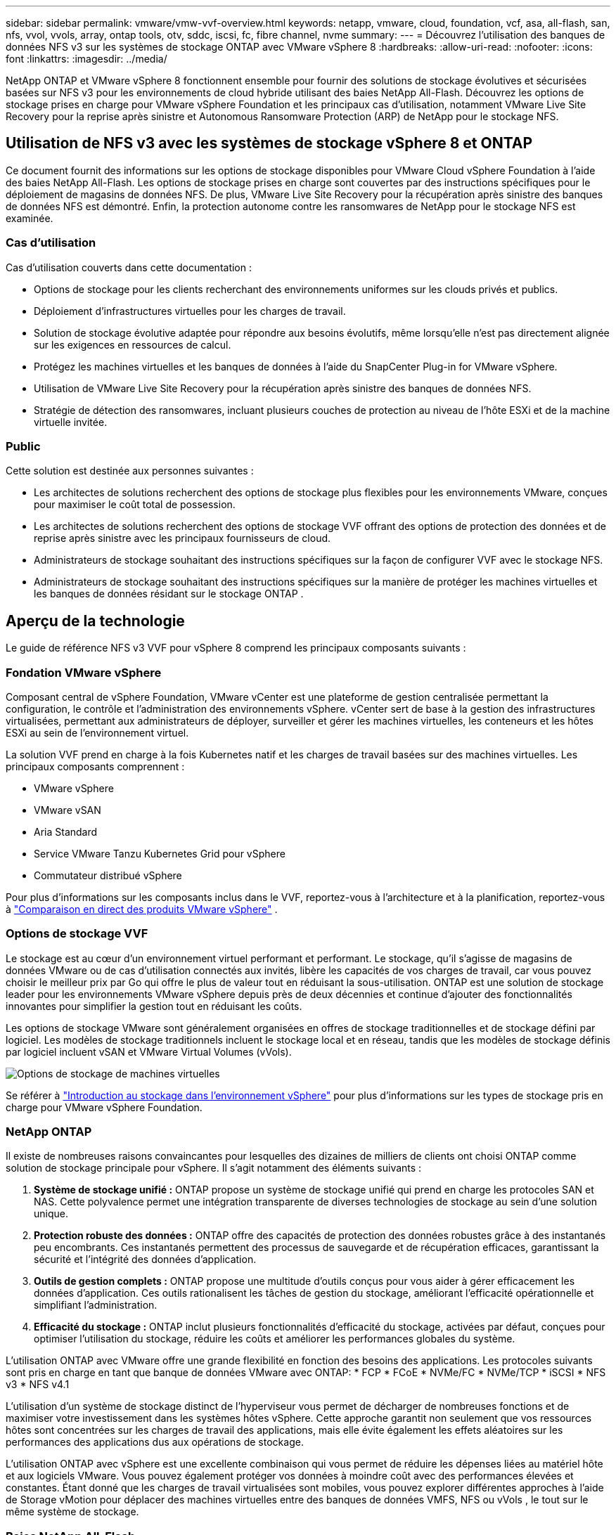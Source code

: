 ---
sidebar: sidebar 
permalink: vmware/vmw-vvf-overview.html 
keywords: netapp, vmware, cloud, foundation, vcf, asa, all-flash, san, nfs, vvol, vvols, array, ontap tools, otv, sddc, iscsi, fc, fibre channel, nvme 
summary:  
---
= Découvrez l'utilisation des banques de données NFS v3 sur les systèmes de stockage ONTAP avec VMware vSphere 8
:hardbreaks:
:allow-uri-read: 
:nofooter: 
:icons: font
:linkattrs: 
:imagesdir: ../media/


[role="lead"]
NetApp ONTAP et VMware vSphere 8 fonctionnent ensemble pour fournir des solutions de stockage évolutives et sécurisées basées sur NFS v3 pour les environnements de cloud hybride utilisant des baies NetApp All-Flash.  Découvrez les options de stockage prises en charge pour VMware vSphere Foundation et les principaux cas d'utilisation, notamment VMware Live Site Recovery pour la reprise après sinistre et Autonomous Ransomware Protection (ARP) de NetApp pour le stockage NFS.



== Utilisation de NFS v3 avec les systèmes de stockage vSphere 8 et ONTAP

Ce document fournit des informations sur les options de stockage disponibles pour VMware Cloud vSphere Foundation à l'aide des baies NetApp All-Flash.  Les options de stockage prises en charge sont couvertes par des instructions spécifiques pour le déploiement de magasins de données NFS.  De plus, VMware Live Site Recovery pour la récupération après sinistre des banques de données NFS est démontré.  Enfin, la protection autonome contre les ransomwares de NetApp pour le stockage NFS est examinée.



=== Cas d'utilisation

Cas d'utilisation couverts dans cette documentation :

* Options de stockage pour les clients recherchant des environnements uniformes sur les clouds privés et publics.
* Déploiement d'infrastructures virtuelles pour les charges de travail.
* Solution de stockage évolutive adaptée pour répondre aux besoins évolutifs, même lorsqu'elle n'est pas directement alignée sur les exigences en ressources de calcul.
* Protégez les machines virtuelles et les banques de données à l’aide du SnapCenter Plug-in for VMware vSphere.
* Utilisation de VMware Live Site Recovery pour la récupération après sinistre des banques de données NFS.
* Stratégie de détection des ransomwares, incluant plusieurs couches de protection au niveau de l'hôte ESXi et de la machine virtuelle invitée.




=== Public

Cette solution est destinée aux personnes suivantes :

* Les architectes de solutions recherchent des options de stockage plus flexibles pour les environnements VMware, conçues pour maximiser le coût total de possession.
* Les architectes de solutions recherchent des options de stockage VVF offrant des options de protection des données et de reprise après sinistre avec les principaux fournisseurs de cloud.
* Administrateurs de stockage souhaitant des instructions spécifiques sur la façon de configurer VVF avec le stockage NFS.
* Administrateurs de stockage souhaitant des instructions spécifiques sur la manière de protéger les machines virtuelles et les banques de données résidant sur le stockage ONTAP .




== Aperçu de la technologie

Le guide de référence NFS v3 VVF pour vSphere 8 comprend les principaux composants suivants :



=== Fondation VMware vSphere

Composant central de vSphere Foundation, VMware vCenter est une plateforme de gestion centralisée permettant la configuration, le contrôle et l'administration des environnements vSphere. vCenter sert de base à la gestion des infrastructures virtualisées, permettant aux administrateurs de déployer, surveiller et gérer les machines virtuelles, les conteneurs et les hôtes ESXi au sein de l'environnement virtuel.

La solution VVF prend en charge à la fois Kubernetes natif et les charges de travail basées sur des machines virtuelles.  Les principaux composants comprennent :

* VMware vSphere
* VMware vSAN
* Aria Standard
* Service VMware Tanzu Kubernetes Grid pour vSphere
* Commutateur distribué vSphere


Pour plus d'informations sur les composants inclus dans le VVF, reportez-vous à l'architecture et à la planification, reportez-vous à https://www.vmware.com/docs/vmw-datasheet-vsphere-product-line-comparison["Comparaison en direct des produits VMware vSphere"] .



=== Options de stockage VVF

Le stockage est au cœur d’un environnement virtuel performant et performant.  Le stockage, qu'il s'agisse de magasins de données VMware ou de cas d'utilisation connectés aux invités, libère les capacités de vos charges de travail, car vous pouvez choisir le meilleur prix par Go qui offre le plus de valeur tout en réduisant la sous-utilisation.  ONTAP est une solution de stockage leader pour les environnements VMware vSphere depuis près de deux décennies et continue d'ajouter des fonctionnalités innovantes pour simplifier la gestion tout en réduisant les coûts.

Les options de stockage VMware sont généralement organisées en offres de stockage traditionnelles et de stockage défini par logiciel.  Les modèles de stockage traditionnels incluent le stockage local et en réseau, tandis que les modèles de stockage définis par logiciel incluent vSAN et VMware Virtual Volumes (vVols).

image:vmware-nfs-overview-001.png["Options de stockage de machines virtuelles"]{nbsp}

Se référer à https://techdocs.broadcom.com/us/en/vmware-cis/vsphere/vsphere/8-0/vsphere-storage-8-0/introduction-to-storage-in-vsphere-environment.html["Introduction au stockage dans l'environnement vSphere"] pour plus d'informations sur les types de stockage pris en charge pour VMware vSphere Foundation.



=== NetApp ONTAP

Il existe de nombreuses raisons convaincantes pour lesquelles des dizaines de milliers de clients ont choisi ONTAP comme solution de stockage principale pour vSphere.  Il s’agit notamment des éléments suivants :

. *Système de stockage unifié :* ONTAP propose un système de stockage unifié qui prend en charge les protocoles SAN et NAS.  Cette polyvalence permet une intégration transparente de diverses technologies de stockage au sein d’une solution unique.
. *Protection robuste des données :* ONTAP offre des capacités de protection des données robustes grâce à des instantanés peu encombrants.  Ces instantanés permettent des processus de sauvegarde et de récupération efficaces, garantissant la sécurité et l'intégrité des données d'application.
. *Outils de gestion complets :* ONTAP propose une multitude d’outils conçus pour vous aider à gérer efficacement les données d’application.  Ces outils rationalisent les tâches de gestion du stockage, améliorant l’efficacité opérationnelle et simplifiant l’administration.
. *Efficacité du stockage :* ONTAP inclut plusieurs fonctionnalités d'efficacité du stockage, activées par défaut, conçues pour optimiser l'utilisation du stockage, réduire les coûts et améliorer les performances globales du système.


L'utilisation ONTAP avec VMware offre une grande flexibilité en fonction des besoins des applications.  Les protocoles suivants sont pris en charge en tant que banque de données VMware avec ONTAP: * FCP * FCoE * NVMe/FC * NVMe/TCP * iSCSI * NFS v3 * NFS v4.1

L’utilisation d’un système de stockage distinct de l’hyperviseur vous permet de décharger de nombreuses fonctions et de maximiser votre investissement dans les systèmes hôtes vSphere.  Cette approche garantit non seulement que vos ressources hôtes sont concentrées sur les charges de travail des applications, mais elle évite également les effets aléatoires sur les performances des applications dus aux opérations de stockage.

L’utilisation ONTAP avec vSphere est une excellente combinaison qui vous permet de réduire les dépenses liées au matériel hôte et aux logiciels VMware. Vous pouvez également protéger vos données à moindre coût avec des performances élevées et constantes. Étant donné que les charges de travail virtualisées sont mobiles, vous pouvez explorer différentes approches à l’aide de Storage vMotion pour déplacer des machines virtuelles entre des banques de données VMFS, NFS ou vVols , le tout sur le même système de stockage.



=== Baies NetApp All-Flash

NetApp AFF (All Flash FAS) est une gamme de produits de baies de stockage entièrement flash.  Il est conçu pour fournir des solutions de stockage hautes performances et à faible latence pour les charges de travail d'entreprise.  La série AFF combine les avantages de la technologie flash avec les capacités de gestion des données de NetApp, offrant aux organisations une plate-forme de stockage puissante et efficace.

La gamme AFF comprend des modèles de la série A et de la série C.

Les baies flash entièrement NVMe NetApp série A sont conçues pour les charges de travail hautes performances, offrant une latence ultra-faible et une résilience élevée, ce qui les rend adaptées aux applications critiques.

image:vmware-nfs-overview-002.png["Tableaux AFF"]{nbsp}

Les baies flash QLC de la série C sont destinées aux cas d'utilisation de plus grande capacité, offrant la vitesse du flash avec l'économie du flash hybride.

image:vmware-nfs-overview-003.png["Baies de la série C"]



==== Prise en charge du protocole de stockage

L' AFF prend en charge tous les protocoles standard utilisés pour la virtualisation, à la fois les banques de données et le stockage connecté aux invités, y compris NFS, SMB, iSCSI, Fibre Channel (FC), Fibre Channel sur Ethernet (FCoE), NVME sur fabrics et S3.  Les clients sont libres de choisir ce qui convient le mieux à leurs charges de travail et à leurs applications.

*NFS* - NetApp AFF prend en charge NFS, permettant un accès basé sur des fichiers aux banques de données VMware.  Les banques de données connectées NFS à partir de nombreux hôtes ESXi dépassent de loin les limites imposées aux systèmes de fichiers VMFS.  L’utilisation de NFS avec vSphere offre une certaine facilité d’utilisation et des avantages en termes de visibilité de l’efficacité du stockage.  ONTAP inclut des fonctionnalités d'accès aux fichiers disponibles pour le protocole NFS.  Vous pouvez activer un serveur NFS et exporter des volumes ou des qtrees.

Pour obtenir des conseils de conception sur les configurations NFS, reportez-vous au https://docs.netapp.com/us-en/ontap/nas-management/index.html["Documentation sur la gestion du stockage NAS"] .

*iSCSI* - NetApp AFF fournit une prise en charge robuste pour iSCSI, permettant un accès au niveau des blocs aux périphériques de stockage sur les réseaux IP.  Il offre une intégration transparente avec les initiateurs iSCSI, permettant un provisionnement et une gestion efficaces des LUN iSCSI.  Les fonctionnalités avancées d'ONTAP, telles que le multi-chemin, l'authentification CHAP et la prise en charge ALUA.

Pour obtenir des conseils de conception sur les configurations iSCSI, reportez-vous au https://docs.netapp.com/us-en/ontap/san-config/configure-iscsi-san-hosts-ha-pairs-reference.html["Documentation de référence sur la configuration SAN"] .

*Fibre Channel* - NetApp AFF offre une prise en charge complète de Fibre Channel (FC), une technologie de réseau haut débit couramment utilisée dans les réseaux de stockage (SAN).  ONTAP s'intègre de manière transparente à l'infrastructure FC, offrant un accès fiable et efficace au niveau des blocs aux périphériques de stockage.  Il offre des fonctionnalités telles que le zonage, le multi-chemin et la connexion Fabric (FLOGI) pour optimiser les performances, améliorer la sécurité et garantir une connectivité transparente dans les environnements FC.

Pour obtenir des conseils de conception sur les configurations Fibre Channel, reportez-vous au https://docs.netapp.com/us-en/ontap/san-config/configure-fc-nvme-hosts-ha-pairs-reference.html["Documentation de référence sur la configuration SAN"] .

*NVMe sur Fabrics* - NetApp ONTAP prend en charge NVMe sur Fabrics.  NVMe/FC permet l'utilisation de périphériques de stockage NVMe sur une infrastructure Fibre Channel et NVMe/TCP sur des réseaux IP de stockage.

Pour obtenir des conseils de conception sur NVMe, reportez-vous à https://docs.netapp.com/us-en/ontap/nvme/support-limitations.html["Configuration, prise en charge et limitations NVMe"] .



==== Technologie active-active

Les baies NetApp All-Flash permettent des chemins actifs-actifs via les deux contrôleurs, éliminant ainsi la nécessité pour le système d'exploitation hôte d'attendre qu'un chemin actif échoue avant d'activer le chemin alternatif.  Cela signifie que l'hôte peut utiliser tous les chemins disponibles sur tous les contrôleurs, garantissant que les chemins actifs sont toujours présents, que le système soit dans un état stable ou qu'il subisse une opération de basculement du contrôleur.

Pour plus d'informations, voir https://docs.netapp.com/us-en/ontap/data-protection-disaster-recovery/index.html["Protection des données et reprise après sinistre"] documentation.



==== Garanties de stockage

NetApp propose un ensemble unique de garanties de stockage avec les baies NetApp All-Flash.  Les avantages uniques comprennent :

*Garantie d'efficacité de stockage :* obtenez des performances élevées tout en minimisant les coûts de stockage grâce à la garantie d'efficacité de stockage.  4:1 pour les charges de travail SAN.  *Garantie de récupération de ransomware :* Récupération de données garantie en cas d'attaque de ransomware.

Pour des informations détaillées, consultez le https://www.netapp.com/data-storage/aff-a-series/["Page de destination NetApp AFF"] .



=== Outils NetApp ONTAP pour VMware vSphere

Un composant puissant de vCenter est la possibilité d’intégrer des plug-ins ou des extensions qui améliorent encore ses fonctionnalités et fournissent des fonctionnalités et des capacités supplémentaires.  Ces plug-ins étendent les capacités de gestion de vCenter et permettent aux administrateurs d’intégrer des solutions, des outils et des services tiers dans leur environnement vSphere.

Les outils NetApp ONTAP pour VMware sont une suite complète d’outils conçus pour faciliter la gestion du cycle de vie des machines virtuelles dans les environnements VMware via son architecture de plug-in vCenter.  Ces outils s’intègrent parfaitement à l’écosystème VMware, permettant un provisionnement efficace des banques de données et offrant une protection essentielle aux machines virtuelles.  Avec ONTAP Tools pour VMware vSphere, les administrateurs peuvent gérer sans effort les tâches de gestion du cycle de vie du stockage.

Outils ONTAP complets 10 ressources peuvent être trouvées https://docs.netapp.com/us-en/ontap-tools-vmware-vsphere-10/index.html["Ressources de documentation sur les ONTAP tools for VMware vSphere"] .

Consultez la solution de déploiement des outils ONTAP 10 surlink:vmw-nfs-otv10.html["Utilisez les outils ONTAP 10 pour configurer les banques de données NFS pour vSphere 8"]



=== Plug-in NetApp NFS pour VMware VAAI

Le plug-in NetApp NFS pour VAAI (API vStorage pour l'intégration de baies) améliore les opérations de stockage en déchargeant certaines tâches sur le système de stockage NetApp , ce qui améliore les performances et l'efficacité.  Cela inclut des opérations telles que la copie complète, la remise à zéro des blocs et le verrouillage assisté par matériel.  De plus, le plugin VAAI optimise l’utilisation du stockage en réduisant la quantité de données transférées sur le réseau pendant les opérations de provisionnement et de clonage de machines virtuelles.

Le plug-in NetApp NFS pour VAAI peut être téléchargé à partir du site de support NetApp et est téléchargé et installé sur les hôtes ESXi à l'aide des ONTAP tools for VMware vSphere.

Se référer à https://docs.netapp.com/us-en/nfs-plugin-vmware-vaai/["Documentation du plug-in NetApp NFS pour VMware VAAI"] pour plus d'informations.



=== SnapCenter Plug-in for VMware vSphere

Le SnapCenter Plug-in for VMware vSphere (SCV) est une solution logicielle de NetApp qui offre une protection complète des données pour les environnements VMware vSphere.  Il est conçu pour simplifier et rationaliser le processus de protection et de gestion des machines virtuelles (VM) et des banques de données.  SCV utilise un instantané basé sur le stockage et une réplication vers des baies secondaires pour répondre aux objectifs de temps de récupération plus courts.

Le SnapCenter Plug-in for VMware vSphere fournit les fonctionnalités suivantes dans une interface unifiée, intégrée au client vSphere :

*Instantanés basés sur des stratégies* - SnapCenter vous permet de définir des stratégies pour la création et la gestion d'instantanés cohérents avec les applications de machines virtuelles (VM) dans VMware vSphere.

*Automatisation* - La création et la gestion automatisées de snapshots basées sur des politiques définies contribuent à garantir une protection des données cohérente et efficace.

*Protection au niveau de la machine virtuelle* - La protection granulaire au niveau de la machine virtuelle permet une gestion et une récupération efficaces des machines virtuelles individuelles.

*Fonctionnalités d'efficacité du stockage* - L'intégration avec les technologies de stockage NetApp offre des fonctionnalités d'efficacité du stockage telles que la déduplication et la compression des instantanés, minimisant ainsi les besoins de stockage.

Le plug-in SnapCenter orchestre la mise au repos des machines virtuelles en conjonction avec des snapshots basés sur le matériel sur les baies de stockage NetApp .  La technologie SnapMirror est utilisée pour répliquer des copies de sauvegardes sur des systèmes de stockage secondaires, y compris dans le cloud.

Pour plus d'informations, reportez-vous à la https://docs.netapp.com/us-en/sc-plugin-vmware-vsphere["Documentation du SnapCenter Plug-in for VMware vSphere"] .

L'intégration de BlueXP permet des stratégies de sauvegarde 3-2-1 qui étendent les copies de données au stockage d'objets dans le cloud.

Pour plus d'informations sur les stratégies de sauvegarde 3-2-1 avec BlueXP, visitezlink:https://docs.netapp.com/us-en/netapp-solutions-cloud/vmware/vmw-hybrid-321-dp-scv.html["Protection des données 3-2-1 pour VMware avec le plug-in SnapCenter et la BlueXP backup and recovery pour les machines virtuelles"^] .

Pour obtenir des instructions de déploiement étape par étape pour le plug-in SnapCenter , reportez-vous à la solutionlink:vmw-vcf-scv-viwld.html["Utilisez le SnapCenter Plug-in for VMware vSphere pour protéger les machines virtuelles sur les domaines de charge de travail VCF"] .



=== Considérations relatives au stockage

L'exploitation des banques de données ONTAP NFS avec VMware vSphere produit un environnement performant, facile à gérer et évolutif qui fournit des ratios VM/banque de données inaccessibles avec les protocoles de stockage basés sur des blocs.  Cette architecture peut entraîner une multiplication par dix de la densité des banques de données, accompagnée d’une réduction correspondante du nombre de banques de données.

*nConnect pour NFS :* un autre avantage de l'utilisation de NFS est la possibilité d'exploiter la fonctionnalité *nConnect*. nConnect permet plusieurs connexions TCP pour les volumes de banque de données NFS v3, obtenant ainsi un débit plus élevé.  Cela contribue à augmenter le parallélisme et les magasins de données NFS.  Les clients déployant des banques de données avec NFS version 3 peuvent augmenter le nombre de connexions au serveur NFS, maximisant ainsi l'utilisation des cartes d'interface réseau haut débit.

Pour des informations détaillées sur nConnect, reportez-vous àlink:vmw-vsphere8-nfs-nconnect.html["Fonctionnalité NFS nConnect avec VMware et NetApp"] .

*Jonction de session pour NFS :* à partir d' ONTAP 9.14.1, les clients utilisant NFSv4.1 peuvent exploiter la jonction de session pour établir plusieurs connexions à différents LIF sur le serveur NFS.  Cela permet un transfert de données plus rapide et améliore la résilience en utilisant le multivoie.  La jonction s'avère particulièrement bénéfique lors de l'exportation de volumes FlexVol vers des clients prenant en charge la jonction, tels que les clients VMware et Linux, ou lors de l'utilisation de NFS sur les protocoles RDMA, TCP ou pNFS.

Se référer à https://docs.netapp.com/us-en/ontap/nfs-trunking/["Présentation de la jonction NFS"] pour plus d'informations.

* Volumes FlexVol :* NetApp recommande d'utiliser des volumes * FlexVol* pour la plupart des banques de données NFS.  Bien que des banques de données plus volumineuses puissent améliorer l'efficacité du stockage et les avantages opérationnels, il est conseillé d'envisager d'utiliser au moins quatre banques de données (volumes FlexVol ) pour stocker des machines virtuelles sur un seul contrôleur ONTAP .  En règle générale, les administrateurs déploient des banques de données soutenues par des volumes FlexVol avec des capacités allant de 4 To à 8 To.  Cette taille offre un bon équilibre entre performances, facilité de gestion et protection des données.  Les administrateurs peuvent commencer petit et faire évoluer le magasin de données selon les besoins (jusqu'à un maximum de 100 To).  Les magasins de données plus petits facilitent une récupération plus rapide après des sauvegardes ou des catastrophes et peuvent être rapidement déplacés dans le cluster.  Cette approche permet une utilisation maximale des performances des ressources matérielles et permet des banques de données avec différentes politiques de récupération.

* Volumes FlexGroup :* pour les scénarios nécessitant une banque de données volumineuse, NetApp recommande l'utilisation de volumes * FlexGroup*.  Les volumes FlexGroup n'ont pratiquement aucune contrainte de capacité ou de nombre de fichiers, ce qui permet aux administrateurs de provisionner facilement un espace de noms unique et massif.  L’utilisation des volumes FlexGroup n’entraîne pas de frais de maintenance ou de gestion supplémentaires.  Plusieurs banques de données ne sont pas nécessaires pour les performances avec les volumes FlexGroup , car elles évoluent de manière inhérente.  En utilisant les volumes ONTAP et FlexGroup avec VMware vSphere, vous pouvez établir des banques de données simples et évolutives qui exploitent toute la puissance de l'ensemble du cluster ONTAP .



=== Protection contre les ransomwares

Le logiciel de gestion des données NetApp ONTAP propose une suite complète de technologies intégrées pour vous aider à protéger, détecter et récupérer des attaques de ransomware.  La fonctionnalité de conformité NetApp SnapLock Compliance intégrée à ONTAP empêche la suppression des données stockées dans un volume activé à l'aide de la technologie WORM (écriture unique, lecture multiple) avec conservation avancée des données.  Une fois la période de conservation établie et la copie Snapshot verrouillée, même un administrateur de stockage disposant de tous les privilèges système ou un membre de l'équipe de support NetApp ne peut pas supprimer la copie Snapshot.  Mais, plus important encore, un pirate informatique dont les informations d’identification sont compromises ne peut pas supprimer les données.

NetApp garantit que nous serons en mesure de récupérer vos copies NetApp Snapshot protégées sur des baies éligibles, et si nous ne le pouvons pas, nous indemniserons votre organisation.

Pour plus d'informations sur la garantie de récupération des ransomwares, consultez : https://www.netapp.com/media/103031-SB-4279-Ransomware_Recovery_Guarantee.pdf["Garantie de récupération après un ransomware"] .

Se référer à la https://docs.netapp.com/us-en/ontap/anti-ransomware/["Présentation de la protection autonome contre les ransomwares"] pour des informations plus approfondies.

Consultez la solution complète dans le centre de documentation NetApps Solutions :link:vmw-nfs-arp.html["Protection autonome contre les ransomwares pour le stockage NFS"]



=== Considérations relatives à la reprise après sinistre

NetApp fournit le stockage le plus sécurisé de la planète.  NetApp peut aider à protéger les données et l’infrastructure des applications, à déplacer les données entre le stockage sur site et le cloud et à garantir la disponibilité des données dans les clouds.  ONTAP est doté de puissantes technologies de protection et de sécurité des données qui aident à protéger les clients contre les catastrophes en détectant de manière proactive les menaces et en récupérant rapidement les données et les applications.

*VMware Live Site Recovery*, anciennement connu sous le nom de VMware Site Recovery Manager, offre une automatisation simplifiée et basée sur des politiques pour la protection des machines virtuelles dans le client Web vSphere.  Cette solution exploite les technologies avancées de gestion des données de NetApp via l'adaptateur de réplication de stockage dans le cadre des outils ONTAP pour VMware.  En exploitant les capacités de NetApp SnapMirror pour la réplication basée sur une baie, les environnements VMware peuvent bénéficier de l'une des technologies les plus fiables et les plus matures d'ONTAP.  SnapMirror garantit des transferts de données sécurisés et très efficaces en copiant uniquement les blocs de système de fichiers modifiés, plutôt que des machines virtuelles ou des banques de données entières.  De plus, ces blocs bénéficient de techniques d’économie d’espace telles que la déduplication, la compression et le compactage.  Avec l'introduction de SnapMirror indépendant de la version dans les systèmes ONTAP modernes, vous gagnez en flexibilité dans la sélection de vos clusters source et de destination.  SnapMirror est véritablement devenu un outil puissant pour la reprise après sinistre et, lorsqu'il est combiné à Live Site Recovery, il offre une évolutivité, des performances et des économies de coûts améliorées par rapport aux alternatives de stockage local.

Pour plus d'informations, reportez-vous à la https://techdocs.broadcom.com/us/en/vmware-cis/live-recovery/site-recovery-manager/8-7/site-recovery-manager-installation-and-configuration-8-7/overview-of-vmware-site-recovery-manager.html["Présentation de VMware Site Recovery Manager"] .

Consultez la solution complète dans le centre de documentation NetApps Solutions :link:vmw-nfs-vlsr.html["Protection autonome contre les ransomwares pour le stockage NFS"]

* BlueXP DRaaS* (Disaster Recovery as a Service) pour NFS est une solution de reprise après sinistre économique conçue pour les charges de travail VMware exécutées sur des systèmes ONTAP sur site avec des banques de données NFS.  Il exploite la réplication NetApp SnapMirror pour se protéger contre les pannes de site et les événements de corruption de données, tels que les attaques de ransomware.  Intégré à la console NetApp BlueXP , ce service permet une gestion facile et une découverte automatisée des VMware vCenters et du stockage ONTAP .  Les organisations peuvent créer et tester des plans de reprise après sinistre, atteignant un objectif de point de récupération (RPO) allant jusqu'à 5 minutes grâce à la réplication au niveau des blocs.  BlueXP DRaaS utilise la technologie FlexClone d'ONTAP pour des tests peu encombrants sans impact sur les ressources de production.  Le service orchestre les processus de basculement et de restauration, permettant aux machines virtuelles protégées d'être mises en place sur le site de reprise après sinistre désigné avec un minimum d'effort.  Comparé à d'autres alternatives bien connues, BlueXP DRaaS offre ces fonctionnalités à une fraction du coût, ce qui en fait une solution efficace pour les organisations pour configurer, tester et exécuter des opérations de reprise après sinistre pour leurs environnements VMware à l'aide des systèmes de stockage ONTAP .

Consultez la solution complète dans le centre de documentation NetApps Solutions :link:https://docs.netapp.com/us-en/netapp-solutions-cloud/vmware/vmw-hybrid-dr-nfs.html["DR avec BlueXP DRaaS pour les banques de données NFS"^]



=== Aperçu des solutions

Solutions abordées dans cette documentation :

* *Fonctionnalité NFS nConnect avec NetApp et VMware*.  Cliquezlink:vmw-vsphere8-nfs-nconnect.html["*ici*"] pour les étapes de déploiement.
+
** *Utilisez les outils ONTAP 10 pour configurer les banques de données NFS pour vSphere 8*.  Cliquezlink:vmw-nfs-otv10.html["*ici*"] pour les étapes de déploiement.
** *Déployez et utilisez le SnapCenter Plug-in for VMware vSphere pour protéger et restaurer les machines virtuelles*.  Cliquezlink:vmw-vcf-scv-viwld.html["*ici*"] pour les étapes de déploiement.
** *Récupération après sinistre des banques de données NFS avec VMware Site Recovery Manager*.  Cliquezlink:vmw-nfs-vlsr.html["*ici*"] pour les étapes de déploiement.
** *Protection autonome contre les ransomwares pour le stockage NFS*.  Cliquezlink:https://docs.netapp.com/us-en/netapp-solutions-cloud/vmware/vmw-hybrid-dr-nfs.html["*ici*"^] pour les étapes de déploiement.



